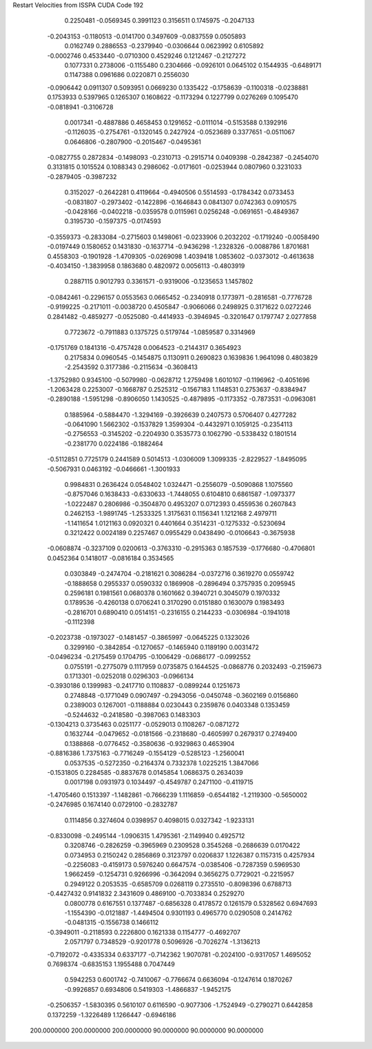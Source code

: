 Restart Velocities from ISSPA CUDA Code
192
   0.2250481  -0.0569345   0.3991123   0.3156511   0.1745975  -0.2047133
  -0.2043153  -0.1180513  -0.0141700   0.3497609  -0.0837559   0.0505893
   0.0162749   0.2886553  -0.2379940  -0.0306644   0.0623992   0.6105892
  -0.0002746   0.4533440  -0.0710300   0.4529246   0.1212467  -0.2127272
   0.1077331   0.2738006  -0.1155480   0.2304666  -0.0926101   0.0645102
   0.1544935  -0.6489171   0.1147388   0.0961686   0.0220871   0.2556030
  -0.0906442   0.0911307   0.5093951   0.0669230   0.1335422  -0.1758639
  -0.1100318  -0.0238881   0.1753933   0.5397965   0.1265307   0.1608622
  -0.1173294   0.1227799   0.0276269   0.1095470  -0.0818941  -0.3106728
   0.0017341  -0.4887886   0.4658453   0.1291652  -0.0111014  -0.5153588
   0.1392916  -0.1126035  -0.2754761  -0.1320145   0.2427924  -0.0523689
   0.3377651  -0.0511067   0.0646806  -0.2807900  -0.2015467  -0.0495361
  -0.0827755   0.2872834  -0.1498093  -0.2310713  -0.2915714   0.0409398
  -0.2842387  -0.2454070   0.3131815   0.1015524   0.1088343   0.2986062
  -0.0171601  -0.0253944   0.0807960   0.3231033  -0.2879405  -0.3987232
   0.3152027  -0.2642281   0.4119664  -0.4940506   0.5514593  -0.1784342
   0.0733453  -0.0831807  -0.2973402  -0.1422896  -0.1646843   0.0841307
   0.0742363   0.0910575  -0.0428166  -0.0402218  -0.0359578   0.0115961
   0.0256248  -0.0691651  -0.4849367   0.3195730  -0.1597375  -0.0174593
  -0.3559373  -0.2833084  -0.2715603   0.1498061  -0.0233906   0.2032202
  -0.1719240  -0.0058490  -0.0197449   0.1580652   0.1431830  -0.1637714
  -0.9436298  -1.2328326  -0.0088786   1.8701681   0.4558303  -0.1901928
  -1.4709305  -0.0269098   1.4039418   1.0853602  -0.0373012  -0.4613638
  -0.4034150  -1.3839958   0.1863680   0.4820972   0.0056113  -0.4803919
   0.2887115   0.9012793   0.3361571  -0.9319006  -0.1235653   1.1457802
  -0.0842461  -0.2296157   0.0553563   0.0665452  -0.2340918   0.1773971
  -0.2816581  -0.7776728  -0.9199225  -0.2171011  -0.0038720   0.4505847
  -0.9066066   0.2498925   0.3171622   0.0272246   0.2841482  -0.4859277
  -0.0525080  -0.4414933  -0.3946945  -0.3201647   0.1797747   2.0277858
   0.7723672  -0.7911883   0.1375725   0.5179744  -1.0859587   0.3314969
  -0.1751769   0.1841316  -0.4757428   0.0064523  -0.2144317   0.3654923
   0.2175834   0.0960545  -0.1454875   0.1130911   0.2690823   0.1639836
   1.9641098   0.4803829  -2.2543592   0.3177386  -0.2115634  -0.3608413
  -1.3752980   0.9345100  -0.5079980  -0.0628712   1.2759498   1.6010107
  -0.1196962  -0.4051696  -1.2063428   0.2253007  -0.1668787   0.2525312
  -0.1567183   1.1148531   0.2753637  -0.8384947  -0.2890188  -1.5951298
  -0.8906050   1.1430525  -0.4879895  -0.1173352  -0.7873531  -0.0963081
   0.1885964  -0.5884470  -1.3294169  -0.3926639   0.2407573   0.5706407
   0.4277282  -0.0641090   1.5662302  -0.1537829   1.3599304  -0.4432971
   0.1059125  -0.2354113  -0.2756553  -0.3145202  -0.2204930   0.3535773
   0.1062790  -0.5338432   0.1801514  -0.2381770   0.0224186  -0.1882464
  -0.5112851   0.7725179   0.2441589   0.5014513  -1.0306009   1.3099335
  -2.8229527  -1.8495095  -0.5067931   0.0463192  -0.0466661  -1.3001933
   0.9984831   0.2636424   0.0548402   1.0324471  -0.2556079  -0.5090868
   1.1075560  -0.8757046   0.1638433  -0.6330633  -1.7448055   0.6104810
   0.6861587  -1.0973377  -1.0222487   0.2806986  -0.3504870   0.4953207
   0.0712393   0.4559536   0.2607843   0.2462153  -1.9891745  -1.2533325
   1.3175631   0.1156341   1.1212168   2.4979711  -1.1411654   1.0121163
   0.0920321   0.4401664   0.3514231  -0.1275332  -0.5230694   0.3212422
   0.0024189   0.2257467   0.0955429   0.0438490  -0.0106643  -0.3675938
  -0.0608874  -0.3237109   0.0200613  -0.3763310  -0.2915363   0.1857539
  -0.1776680  -0.4706801   0.0452364   0.1418017  -0.0816184   0.3534565
   0.0303849  -0.2474704  -0.2181621   0.3086284  -0.0372716   0.3619270
   0.0559742  -0.1888658   0.2955337   0.0590332   0.1869908  -0.2896494
   0.3757935   0.2095945   0.2596181   0.1981561   0.0680378   0.1601662
   0.3940721   0.3045079   0.1970332   0.1789536  -0.4260138   0.0706241
   0.3170290   0.0151880   0.1630079   0.1983493  -0.2816701   0.6890410
   0.0514151  -0.2316155   0.2144233  -0.0306984  -0.1941018  -0.1112398
  -0.2023738  -0.1973027  -0.1481457  -0.3865997  -0.0645225   0.1323026
   0.3299160  -0.3842854  -0.1270657  -0.1465940   0.1189190   0.0031472
  -0.0496234  -0.2175459   0.1704795  -0.1006429  -0.0686177  -0.0992552
   0.0755191  -0.2775079   0.1117959   0.0735875   0.1644525  -0.0868776
   0.2032493  -0.2159673   0.1713301  -0.0252018   0.0296303  -0.0966134
  -0.3930186   0.1399983  -0.2417710   0.1108837  -0.0899244   0.1251673
   0.2748848  -0.1771049   0.0907497  -0.2943056  -0.0450748  -0.3602169
   0.0156860   0.2389003   0.1267001  -0.1188884   0.0230443   0.2359876
   0.0403348   0.1353459  -0.5244632  -0.2418580  -0.3987063   0.1483303
  -0.1304213   0.3735463   0.0251177  -0.0529013   0.1108267  -0.0871272
   0.1632744  -0.0479652  -0.0181566  -0.2318680  -0.4605997   0.2679317
   0.2749400   0.1388868  -0.0776452  -0.3580636  -0.9329863   0.4653904
  -0.8816386   1.7375163  -0.7716249  -0.1554129  -0.5285123  -1.2560041
   0.0537535  -0.5272350  -0.2164374   0.7332378   1.0225215   1.3847066
  -0.1531805   0.2284585  -0.8837678   0.0145854   1.0686375   0.2634039
   0.0017198   0.0931973   0.1034497  -0.4549787   0.2471100  -0.4119715
  -1.4705460   0.1513397  -1.1482861  -0.7666239   1.1116859  -0.6544182
  -1.2119300  -0.5650002  -0.2476985   0.1674140   0.0729100  -0.2832787
   0.1114856   0.3274604   0.0398957   0.4098015   0.0327342  -1.9233131
  -0.8330098  -0.2495144  -1.0906315   1.4795361  -2.1149940   0.4925712
   0.3208746  -0.2826259  -0.3965969   0.2309528   0.3545268  -0.2686639
   0.0170422   0.0734953   0.2150242   0.2856869   0.3123797   0.0206837
   1.1226387   0.1157315   0.4257934  -0.2256083  -0.4159173   0.5976240
   0.6647574  -0.0385406  -0.7287359   0.5969530   1.9662459  -0.1254731
   0.9266996  -0.3642094   0.3656275   0.7729021  -0.2215957   0.2949122
   0.2053535  -0.6585709   0.0268119   0.2735510  -0.8098396   0.6788713
  -0.4427432   0.9141832   2.3431609   0.4869100  -0.7033834   0.2529270
   0.0800778   0.6167551   0.1377487  -0.6856328   0.4178572   0.1261579
   0.5328562   0.6947693  -1.1554390  -0.0121887  -1.4494504   0.9301193
   0.4965770   0.0290508   0.2414762  -0.0481315  -0.1556738   0.1466112
  -0.3949011  -0.2118593   0.2226800   0.1621338   0.1154777  -0.4692707
   2.0571797   0.7348529  -0.9201778   0.5096926  -0.7026274  -1.3136213
  -0.7192072  -0.4335334   0.6337177  -0.7142362   1.9070781  -0.2024100
  -0.9317057   1.4695052   0.7698374  -0.6835153   1.1955488   0.7047449
   0.5942253   0.6001742  -0.7410067  -0.7766674   0.6636094  -0.1247614
   0.1870267  -0.9926857   0.6934806   0.5419303  -1.4866837  -1.9452175
  -0.2506357  -1.5830395   0.5610107   0.6116590  -0.9077306  -1.7524949
  -0.2790271   0.6442858   0.1372259  -1.3226489   1.1266447  -0.6946186
 200.0000000 200.0000000 200.0000000  90.0000000  90.0000000  90.0000000
